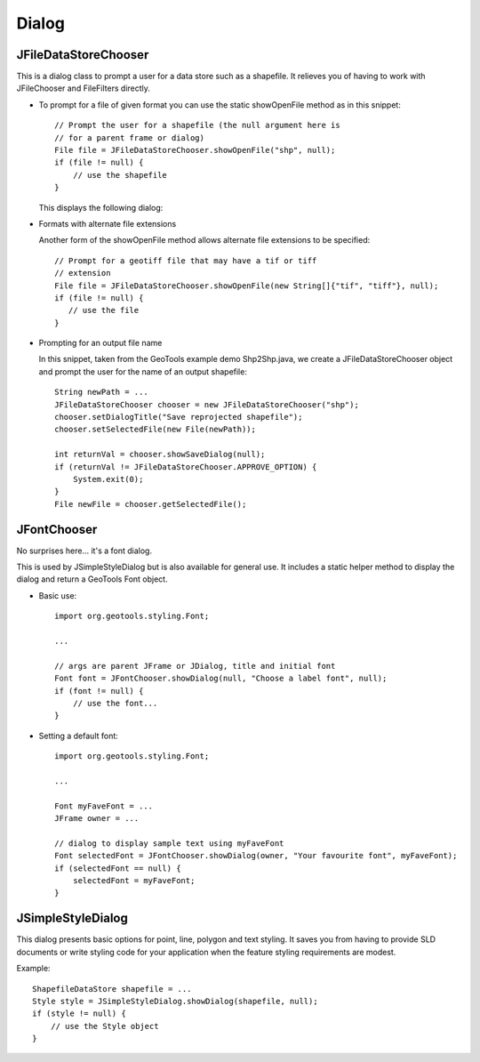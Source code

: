 Dialog
------

JFileDataStoreChooser
^^^^^^^^^^^^^^^^^^^^^

This is a dialog class to prompt a user for a data store such as a shapefile. It relieves you of having to work with JFileChooser and FileFilters directly.

* To prompt for a file of given format you can use the static
  showOpenFile method as in this snippet::
    
    // Prompt the user for a shapefile (the null argument here is
    // for a parent frame or dialog)
    File file = JFileDataStoreChooser.showOpenFile("shp", null);
    if (file != null) {
        // use the shapefile
    }
  
  This displays the following dialog:
  
  .. image:: /images/open_dialog.gif
     :scale: 60

* Formats with alternate file extensions
  
  Another form of the showOpenFile method allows alternate file extensions to be
  specified::
    
    // Prompt for a geotiff file that may have a tif or tiff
    // extension
    File file = JFileDataStoreChooser.showOpenFile(new String[]{"tif", "tiff"}, null);
    if (file != null) {
       // use the file
    }

* Prompting for an output file name
  
  In this snippet, taken from the GeoTools example demo Shp2Shp.java, we create
  a JFileDataStoreChooser object and prompt the user for the name of an output
  shapefile::
    
    String newPath = ...
    JFileDataStoreChooser chooser = new JFileDataStoreChooser("shp");
    chooser.setDialogTitle("Save reprojected shapefile");
    chooser.setSelectedFile(new File(newPath));
    
    int returnVal = chooser.showSaveDialog(null);
    if (returnVal != JFileDataStoreChooser.APPROVE_OPTION) {
        System.exit(0);
    }
    File newFile = chooser.getSelectedFile();

JFontChooser
^^^^^^^^^^^^

No surprises here... it's a font dialog.

This is used by JSimpleStyleDialog but is also available for general use. It includes a static helper method to display the dialog and return a GeoTools Font object.

.. image:: /images/font_dialog.gif
   :scale: 60

* Basic use::
    
    import org.geotools.styling.Font;
    
    ...
    
    // args are parent JFrame or JDialog, title and initial font
    Font font = JFontChooser.showDialog(null, "Choose a label font", null);
    if (font != null) {
        // use the font...
    }

* Setting a default font::
    
    import org.geotools.styling.Font;
    
    ...
    
    Font myFaveFont = ...
    JFrame owner = ...
    
    // dialog to display sample text using myFaveFont
    Font selectedFont = JFontChooser.showDialog(owner, "Your favourite font", myFaveFont);
    if (selectedFont == null) {
        selectedFont = myFaveFont;
    }

JSimpleStyleDialog
^^^^^^^^^^^^^^^^^^

This dialog presents basic options for point, line, polygon and text styling. It saves you from having to provide SLD documents or write styling code for your application when the feature styling requirements are modest.

.. image:: /images/style_dialog.gif
   :scale: 60

Example::
    
    ShapefileDataStore shapefile = ...
    Style style = JSimpleStyleDialog.showDialog(shapefile, null);
    if (style != null) {
        // use the Style object
    }
